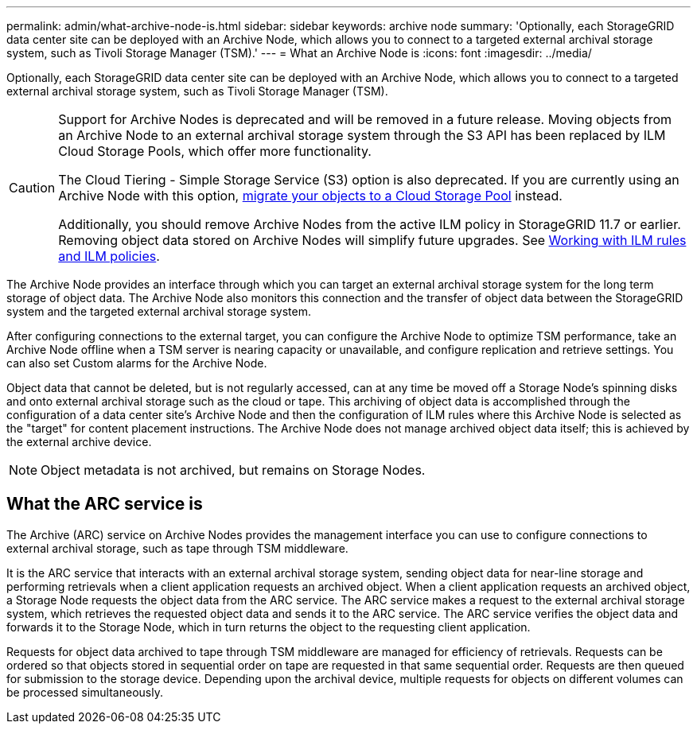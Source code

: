 ---
permalink: admin/what-archive-node-is.html
sidebar: sidebar
keywords: archive node
summary: 'Optionally, each StorageGRID data center site can be deployed with an Archive Node, which allows you to connect to a targeted external archival storage system, such as Tivoli Storage Manager (TSM).'
---
= What an Archive Node is
:icons: font
:imagesdir: ../media/

[.lead]
Optionally, each StorageGRID data center site can be deployed with an Archive Node, which allows you to connect to a targeted external archival storage system, such as Tivoli Storage Manager (TSM).

[CAUTION]
====
Support for Archive Nodes is deprecated and will be removed in a future release. Moving objects from an Archive Node to an external archival storage system through the S3 API has been replaced by ILM Cloud Storage Pools, which offer more functionality. 

The Cloud Tiering - Simple Storage Service (S3) option is also deprecated. If you are currently using an Archive Node with this option, link:../admin/migrating-objects-from-cloud-tiering-s3-to-cloud-storage-pool.html[migrate your objects to a Cloud Storage Pool] instead.

Additionally, you should remove Archive Nodes from the active ILM policy in StorageGRID 11.7 or earlier. Removing object data stored on Archive Nodes will simplify future upgrades. See link:../ilm/working-with-ilm-rules-and-ilm-policies.html[Working with ILM rules and ILM policies].

====

The Archive Node provides an interface through which you can target an external archival storage system for the long term storage of object data. The Archive Node also monitors this connection and the transfer of object data between the StorageGRID system and the targeted external archival storage system.

After configuring connections to the external target, you can configure the Archive Node to optimize TSM performance, take an Archive Node offline when a TSM server is nearing capacity or unavailable, and configure replication and retrieve settings. You can also set Custom alarms for the Archive Node.

Object data that cannot be deleted, but is not regularly accessed, can at any time be moved off a Storage Node's spinning disks and onto external archival storage such as the cloud or tape. This archiving of object data is accomplished through the configuration of a data center site's Archive Node and then the configuration of ILM rules where this Archive Node is selected as the "target" for content placement instructions. The Archive Node does not manage archived object data itself; this is achieved by the external archive device.

NOTE: Object metadata is not archived, but remains on Storage Nodes.

== What the ARC service is

The Archive (ARC) service on Archive Nodes provides the management interface you can use to configure connections to external archival storage, such as tape through TSM middleware.

It is the ARC service that interacts with an external archival storage system, sending object data for near-line storage and performing retrievals when a client application requests an archived object. When a client application requests an archived object, a Storage Node requests the object data from the ARC service. The ARC service makes a request to the external archival storage system, which retrieves the requested object data and sends it to the ARC service. The ARC service verifies the object data and forwards it to the Storage Node, which in turn returns the object to the requesting client application.

Requests for object data archived to tape through TSM middleware are managed for efficiency of retrievals. Requests can be ordered so that objects stored in sequential order on tape are requested in that same sequential order. Requests are then queued for submission to the storage device. Depending upon the archival device, multiple requests for objects on different volumes can be processed simultaneously.
